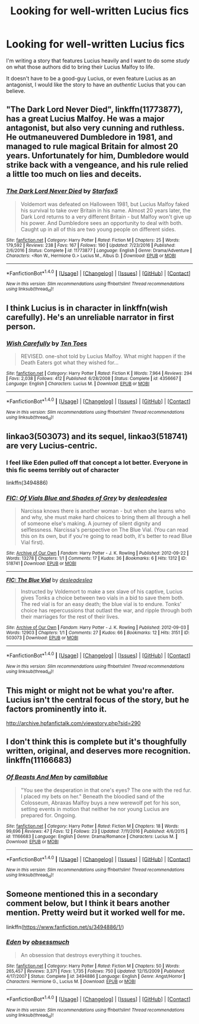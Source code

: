 #+TITLE: Looking for well-written Lucius fics

* Looking for well-written Lucius fics
:PROPERTIES:
:Author: 2017_goal
:Score: 10
:DateUnix: 1483880269.0
:DateShort: 2017-Jan-08
:FlairText: Request
:END:
I'm writing a story that features Lucius heavily and I want to do some /study/ on what those authors did to bring their Lucius Malfoy to life.

It doesn't have to be a good-guy Lucius, or even feature Lucius as an antagonist, I would like the story to have an /authentic/ Lucius that you can believe.


** "The Dark Lord Never Died", linkffn(11773877), has a great Lucius Malfoy. He was a major antagonist, but also very cunning and ruthless. He outmaneuvered Dumbledore in 1981, and managed to rule magical Britain for almost 20 years. Unfortunately for him, Dumbledore would strike back with a vengeance, and his rule relied a little too much on lies and deceits.
:PROPERTIES:
:Author: InquisitorCOC
:Score: 7
:DateUnix: 1483887310.0
:DateShort: 2017-Jan-08
:END:

*** [[http://www.fanfiction.net/s/11773877/1/][*/The Dark Lord Never Died/*]] by [[https://www.fanfiction.net/u/2548648/Starfox5][/Starfox5/]]

#+begin_quote
  Voldemort was defeated on Halloween 1981, but Lucius Malfoy faked his survival to take over Britain in his name. Almost 20 years later, the Dark Lord returns to a very different Britain - but Malfoy won't give up his power. And Dumbledore sees an opportunity to deal with both. Caught up in all of this are two young people on different sides.
#+end_quote

^{/Site/: [[http://www.fanfiction.net/][fanfiction.net]] *|* /Category/: Harry Potter *|* /Rated/: Fiction M *|* /Chapters/: 25 *|* /Words/: 179,592 *|* /Reviews/: 238 *|* /Favs/: 167 *|* /Follows/: 190 *|* /Updated/: 7/23/2016 *|* /Published/: 2/6/2016 *|* /Status/: Complete *|* /id/: 11773877 *|* /Language/: English *|* /Genre/: Drama/Adventure *|* /Characters/: <Ron W., Hermione G.> Lucius M., Albus D. *|* /Download/: [[http://www.ff2ebook.com/old/ffn-bot/index.php?id=11773877&source=ff&filetype=epub][EPUB]] or [[http://www.ff2ebook.com/old/ffn-bot/index.php?id=11773877&source=ff&filetype=mobi][MOBI]]}

--------------

*FanfictionBot*^{1.4.0} *|* [[[https://github.com/tusing/reddit-ffn-bot/wiki/Usage][Usage]]] | [[[https://github.com/tusing/reddit-ffn-bot/wiki/Changelog][Changelog]]] | [[[https://github.com/tusing/reddit-ffn-bot/issues/][Issues]]] | [[[https://github.com/tusing/reddit-ffn-bot/][GitHub]]] | [[[https://www.reddit.com/message/compose?to=tusing][Contact]]]

^{/New in this version: Slim recommendations using/ ffnbot!slim! /Thread recommendations using/ linksub(thread_id)!}
:PROPERTIES:
:Author: FanfictionBot
:Score: 2
:DateUnix: 1483887342.0
:DateShort: 2017-Jan-08
:END:


** I think Lucius is in character in linkffn(wish carefully). He's an unreliable narrator in first person.
:PROPERTIES:
:Score: 5
:DateUnix: 1483916917.0
:DateShort: 2017-Jan-09
:END:

*** [[http://www.fanfiction.net/s/4356667/1/][*/Wish Carefully/*]] by [[https://www.fanfiction.net/u/1193258/Ten-Toes][/Ten Toes/]]

#+begin_quote
  REVISED. one-shot told by Lucius Malfoy. What might happen if the Death Eaters got what they wished for...
#+end_quote

^{/Site/: [[http://www.fanfiction.net/][fanfiction.net]] *|* /Category/: Harry Potter *|* /Rated/: Fiction K *|* /Words/: 7,964 *|* /Reviews/: 294 *|* /Favs/: 2,038 *|* /Follows/: 412 *|* /Published/: 6/28/2008 *|* /Status/: Complete *|* /id/: 4356667 *|* /Language/: English *|* /Characters/: Lucius M. *|* /Download/: [[http://www.ff2ebook.com/old/ffn-bot/index.php?id=4356667&source=ff&filetype=epub][EPUB]] or [[http://www.ff2ebook.com/old/ffn-bot/index.php?id=4356667&source=ff&filetype=mobi][MOBI]]}

--------------

*FanfictionBot*^{1.4.0} *|* [[[https://github.com/tusing/reddit-ffn-bot/wiki/Usage][Usage]]] | [[[https://github.com/tusing/reddit-ffn-bot/wiki/Changelog][Changelog]]] | [[[https://github.com/tusing/reddit-ffn-bot/issues/][Issues]]] | [[[https://github.com/tusing/reddit-ffn-bot/][GitHub]]] | [[[https://www.reddit.com/message/compose?to=tusing][Contact]]]

^{/New in this version: Slim recommendations using/ ffnbot!slim! /Thread recommendations using/ linksub(thread_id)!}
:PROPERTIES:
:Author: FanfictionBot
:Score: 2
:DateUnix: 1483916954.0
:DateShort: 2017-Jan-09
:END:


** linkao3(503073) and its sequel, linkao3(518741) are very Lucius-centric.
:PROPERTIES:
:Score: 3
:DateUnix: 1483885547.0
:DateShort: 2017-Jan-08
:END:

*** I feel like Eden pulled off that concept a lot better. Everyone in this fic seems terribly out of character

linkffn(3494886)
:PROPERTIES:
:Score: 2
:DateUnix: 1483886838.0
:DateShort: 2017-Jan-08
:END:


*** [[http://archiveofourown.org/works/518741][*/FIC: Of Vials Blue and Shades of Grey/*]] by [[http://www.archiveofourown.org/users/deslea/pseuds/deslea/users/deslea/pseuds/deslea][/desleadeslea/]]

#+begin_quote
  Narcissa knows there is another woman - but when she learns who and why, she must make hard choices to bring them all through a hell of someone else's making. A journey of silent dignity and selflessness. Narcissa's perspective on The Blue Vial. (You can read this on its own, but if you're going to read both, it's better to read Blue Vial first).
#+end_quote

^{/Site/: [[http://www.archiveofourown.org/][Archive of Our Own]] *|* /Fandom/: Harry Potter - J. K. Rowling *|* /Published/: 2012-09-22 *|* /Words/: 13278 *|* /Chapters/: 1/1 *|* /Comments/: 17 *|* /Kudos/: 36 *|* /Bookmarks/: 6 *|* /Hits/: 1312 *|* /ID/: 518741 *|* /Download/: [[http://archiveofourown.org/downloads/de/deslea/518741/FIC%20Of%20Vials%20Blue%20and%20Shades.epub?updated_at=1389165769][EPUB]] or [[http://archiveofourown.org/downloads/de/deslea/518741/FIC%20Of%20Vials%20Blue%20and%20Shades.mobi?updated_at=1389165769][MOBI]]}

--------------

[[http://archiveofourown.org/works/503073][*/FIC: The Blue Vial/*]] by [[http://www.archiveofourown.org/users/deslea/pseuds/deslea/users/deslea/pseuds/deslea][/desleadeslea/]]

#+begin_quote
  Instructed by Voldemort to make a sex slave of his captive, Lucius gives Tonks a choice between two vials in a bid to save them both. The red vial is for an easy death; the blue vial is to endure. Tonks' choice has repercussions that outlast the war, and ripple through both their marriages for the rest of their lives.
#+end_quote

^{/Site/: [[http://www.archiveofourown.org/][Archive of Our Own]] *|* /Fandom/: Harry Potter - J. K. Rowling *|* /Published/: 2012-09-03 *|* /Words/: 12903 *|* /Chapters/: 1/1 *|* /Comments/: 27 *|* /Kudos/: 66 *|* /Bookmarks/: 12 *|* /Hits/: 3151 *|* /ID/: 503073 *|* /Download/: [[http://archiveofourown.org/downloads/de/deslea/503073/FIC%20The%20Blue%20Vial.epub?updated_at=1389165786][EPUB]] or [[http://archiveofourown.org/downloads/de/deslea/503073/FIC%20The%20Blue%20Vial.mobi?updated_at=1389165786][MOBI]]}

--------------

*FanfictionBot*^{1.4.0} *|* [[[https://github.com/tusing/reddit-ffn-bot/wiki/Usage][Usage]]] | [[[https://github.com/tusing/reddit-ffn-bot/wiki/Changelog][Changelog]]] | [[[https://github.com/tusing/reddit-ffn-bot/issues/][Issues]]] | [[[https://github.com/tusing/reddit-ffn-bot/][GitHub]]] | [[[https://www.reddit.com/message/compose?to=tusing][Contact]]]

^{/New in this version: Slim recommendations using/ ffnbot!slim! /Thread recommendations using/ linksub(thread_id)!}
:PROPERTIES:
:Author: FanfictionBot
:Score: 1
:DateUnix: 1483885580.0
:DateShort: 2017-Jan-08
:END:


** This might or might not be what you're after. Lucius isn't the central focus of the story, but he factors prominently into it.

[[http://archive.hpfanfictalk.com/viewstory.php?sid=290]]
:PROPERTIES:
:Author: cambangst
:Score: 2
:DateUnix: 1483881314.0
:DateShort: 2017-Jan-08
:END:


** I don't think this is complete but it's thoughfully written, original, and deserves more recognition. linkffn(11166683)
:PROPERTIES:
:Author: booksandpots
:Score: 2
:DateUnix: 1483885594.0
:DateShort: 2017-Jan-08
:END:

*** [[http://www.fanfiction.net/s/11166683/1/][*/Of Beasts And Men/*]] by [[https://www.fanfiction.net/u/6601425/camillablue][/camillablue/]]

#+begin_quote
  "You see the desperation in that one's eyes? The one with the red fur. I placed my bets on her." Beneath the bloodied sand of the Colosseum, Abraxas Malfoy buys a new werewolf pet for his son, setting events in motion that neither he nor young Lucius are prepared for. Ongoing.
#+end_quote

^{/Site/: [[http://www.fanfiction.net/][fanfiction.net]] *|* /Category/: Harry Potter *|* /Rated/: Fiction M *|* /Chapters/: 18 *|* /Words/: 99,696 *|* /Reviews/: 47 *|* /Favs/: 12 *|* /Follows/: 23 *|* /Updated/: 7/11/2016 *|* /Published/: 4/6/2015 *|* /id/: 11166683 *|* /Language/: English *|* /Genre/: Drama/Romance *|* /Characters/: Lucius M. *|* /Download/: [[http://www.ff2ebook.com/old/ffn-bot/index.php?id=11166683&source=ff&filetype=epub][EPUB]] or [[http://www.ff2ebook.com/old/ffn-bot/index.php?id=11166683&source=ff&filetype=mobi][MOBI]]}

--------------

*FanfictionBot*^{1.4.0} *|* [[[https://github.com/tusing/reddit-ffn-bot/wiki/Usage][Usage]]] | [[[https://github.com/tusing/reddit-ffn-bot/wiki/Changelog][Changelog]]] | [[[https://github.com/tusing/reddit-ffn-bot/issues/][Issues]]] | [[[https://github.com/tusing/reddit-ffn-bot/][GitHub]]] | [[[https://www.reddit.com/message/compose?to=tusing][Contact]]]

^{/New in this version: Slim recommendations using/ ffnbot!slim! /Thread recommendations using/ linksub(thread_id)!}
:PROPERTIES:
:Author: FanfictionBot
:Score: 1
:DateUnix: 1483885620.0
:DateShort: 2017-Jan-08
:END:


** Someone mentioned this in a secondary comment below, but I think it bears another mention. Pretty weird but it worked well for me.

linkffn([[https://www.fanfiction.net/s/3494886/1/]])
:PROPERTIES:
:Author: mingochicken13
:Score: 2
:DateUnix: 1483917204.0
:DateShort: 2017-Jan-09
:END:

*** [[http://www.fanfiction.net/s/3494886/1/][*/Eden/*]] by [[https://www.fanfiction.net/u/1232534/obsessmuch][/obsessmuch/]]

#+begin_quote
  An obsession that destroys everything it touches.
#+end_quote

^{/Site/: [[http://www.fanfiction.net/][fanfiction.net]] *|* /Category/: Harry Potter *|* /Rated/: Fiction M *|* /Chapters/: 50 *|* /Words/: 265,457 *|* /Reviews/: 3,371 *|* /Favs/: 1,735 *|* /Follows/: 750 *|* /Updated/: 12/15/2009 *|* /Published/: 4/17/2007 *|* /Status/: Complete *|* /id/: 3494886 *|* /Language/: English *|* /Genre/: Angst/Horror *|* /Characters/: Hermione G., Lucius M. *|* /Download/: [[http://www.ff2ebook.com/old/ffn-bot/index.php?id=3494886&source=ff&filetype=epub][EPUB]] or [[http://www.ff2ebook.com/old/ffn-bot/index.php?id=3494886&source=ff&filetype=mobi][MOBI]]}

--------------

*FanfictionBot*^{1.4.0} *|* [[[https://github.com/tusing/reddit-ffn-bot/wiki/Usage][Usage]]] | [[[https://github.com/tusing/reddit-ffn-bot/wiki/Changelog][Changelog]]] | [[[https://github.com/tusing/reddit-ffn-bot/issues/][Issues]]] | [[[https://github.com/tusing/reddit-ffn-bot/][GitHub]]] | [[[https://www.reddit.com/message/compose?to=tusing][Contact]]]

^{/New in this version: Slim recommendations using/ ffnbot!slim! /Thread recommendations using/ linksub(thread_id)!}
:PROPERTIES:
:Author: FanfictionBot
:Score: 1
:DateUnix: 1483917227.0
:DateShort: 2017-Jan-09
:END:
